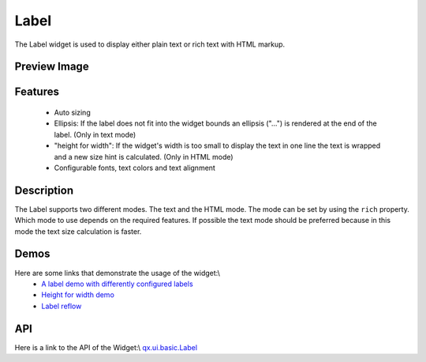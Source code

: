 Label
*****

The Label widget is used to display either plain text or rich text with HTML markup.

Preview Image
-------------

|pages/widget/label.jpg|

.. |pages/widget/label.jpg| image:: /pages/widget/label.jpg

Features
--------

  * Auto sizing
  * Ellipsis: If the label does not fit into the widget bounds an ellipsis ("...") is rendered at the end of the label. (Only in text mode)
  * "height for width": If the widget's width is too small to display the text in one line the text is wrapped and a new size hint is calculated. (Only in HTML mode)
  * Configurable fonts, text colors and text alignment

Description
-----------

The Label supports two different modes. The text and the HTML mode. The mode can be set by using the ``rich`` property. Which mode to use depends on the required features. If possible the text mode should be preferred because in this mode the text size calculation is faster.

Demos
-----
Here are some links that demonstrate the usage of the widget:\\
  * `A label demo with differently configured labels <http://demo.qooxdoo.org/1.2.x/demobrowser/#widget~Label.html>`_
  * `Height for width demo <http://demo.qooxdoo.org/1.2.x/demobrowser/#ui-HeightForWidth.html>`_
  * `Label reflow <http://demo.qooxdoo.org/1.2.x/demobrowser/#ui-Label_Reflow.html>`_

API
---
Here is a link to the API of the Widget:\\
`qx.ui.basic.Label <http://demo.qooxdoo.org/1.2.x/apiviewer/index.html#qx.ui.basic.Label>`_

